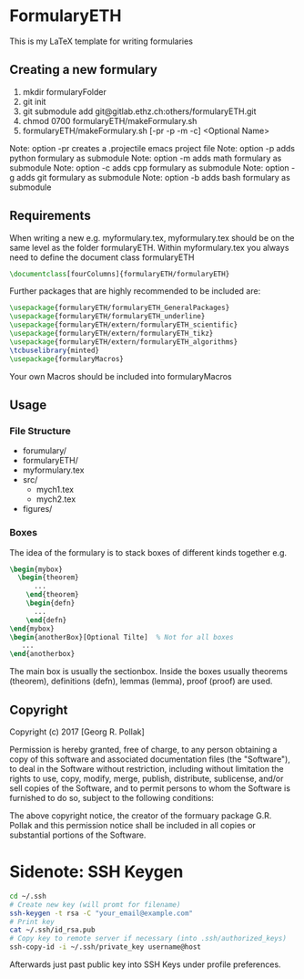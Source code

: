 * FormularyETH
	This is my LaTeX template for writing formularies
** Creating a new formulary
1. mkdir formularyFolder
2. git init
3. git submodule add git@gitlab.ethz.ch:others/formularyETH.git
4. chmod 0700 formularyETH/makeFormulary.sh
5. formularyETH/makeFormulary.sh [-pr -p -m -c] <Optional Name>
Note: option -pr creates a .projectile emacs project file
Note: option -p adds python formulary as submodule
Note: option -m adds math formulary as submodule
Note: option -c adds cpp formulary as submodule
Note: option -g adds git formulary as submodule
Note: option -b adds bash formulary as submodule


** Requirements
 When writing a new e.g. myformulary.tex, myformulary.tex should be on the same level
 as the folder formularyETH.  
 Within myformulary.tex you always need to define the document class formularyETH
#+BEGIN_SRC latex
\documentclass[fourColumns]{formularyETH/formularyETH}
#+END_SRC
 Further packages that are highly recommended to be included are:
#+BEGIN_SRC latex
\usepackage{formularyETH/formularyETH_GeneralPackages}
\usepackage{formularyETH/formularyETH_underline}
\usepackage{formularyETH/extern/formularyETH_scientific}
\usepackage{formularyETH/extern/formularyETH_tikz}
\usepackage{formularyETH/extern/formularyETH_algorithms}
\tcbuselibrary{minted}
\usepackage{formularyMacros}
#+END_SRC
 Your own Macros should be included into formularyMacros
** Usage
*** File Structure
- forumulary/
- formularyETH/
- myformulary.tex
- src/
    - mych1.tex
    - mych2.tex
- figures/
*** Boxes
		The idea of the formulary is to stack boxes of different kinds together e.g.
#+BEGIN_SRC latex
\begin{mybox}
  \begin{theorem}
	  ...
	\end{theorem}
	\begin{defn}
	  ...
	\end{defn}
\end{mybox}
\begin{anotherBox}[Optional Tilte]  % Not for all boxes
   ...   
\end{anotherbox}  
#+END_SRC
	The main box is usually the sectionbox.   
    Inside the boxes usually theorems (theorem), definitions (defn), lemmas (lemma), proof (proof)
	are used.
** Copyright
		Copyright (c) 2017 [Georg R. Pollak]  

		Permission is hereby granted, free of charge, to any person obtaining a copy
		of this software and associated documentation files (the "Software"), to deal
		in the Software without restriction, including without limitation the rights
		to use, copy, modify, merge, publish, distribute, sublicense, and/or sell
		copies of the Software, and to permit persons to whom the Software is
		furnished to do so, subject to the following conditions:

		The above copyright notice, the creator of the formuary package G.R. Pollak
		and this permission notice shall be included in all copies or substantial portions of the Software.
* Sidenote: SSH Keygen
#+BEGIN_SRC bash
cd ~/.ssh
# Create new key (will promt for filename)
ssh-keygen -t rsa -C "your_email@example.com"
# Print key
cat ~/.ssh/id_rsa.pub
# Copy key to remote server if necessary (into .ssh/authorized_keys)
ssh-copy-id -i ~/.ssh/private_key username@host
#+END_SRC
Afterwards just past public key into SSH Keys under profile preferences.